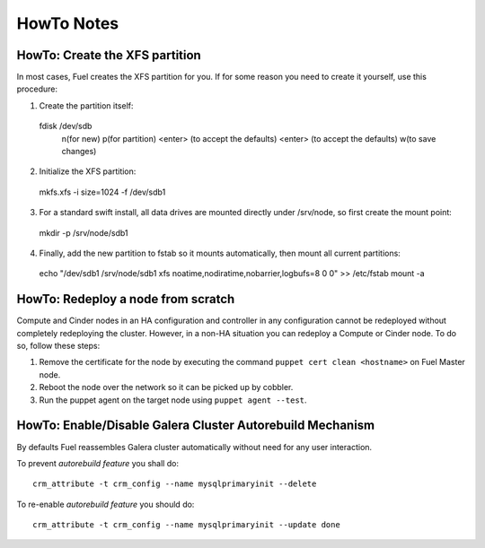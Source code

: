 .. raw:: pdf

   PageBreak

HowTo Notes
===========

.. index:: HowTo: Create the XFS partition

.. _create-the-XFS-partition:

HowTo: Create the XFS partition
-------------------------------

In most cases, Fuel creates the XFS partition for you.  If for some reason you 
need to create it yourself, use this procedure:

1. Create the partition itself::

  fdisk /dev/sdb
    n(for new)
    p(for partition)
    <enter> (to accept the defaults)
    <enter> (to accept the defaults)
    w(to save changes)

2. Initialize the XFS partition::

  mkfs.xfs -i size=1024 -f /dev/sdb1

3. For a standard swift install, all data drives are mounted directly under 
   /srv/node, so first create the mount point::

  mkdir -p /srv/node/sdb1

4. Finally, add the new partition to fstab so it mounts automatically, then 
   mount all current partitions::

  echo "/dev/sdb1 /srv/node/sdb1 xfs
  noatime,nodiratime,nobarrier,logbufs=8 0 0" >> /etc/fstab
  mount -a

.. index:: HowTo: Redeploy a node from scratch

.. _Redeploy_node_from_scratch:
    
HowTo: Redeploy a node from scratch
------------------------------------

Compute and Cinder nodes in an HA configuration and controller in any 
configuration cannot be redeployed without completely redeploying the cluster.  
However, in a non-HA situation you can redeploy a Compute or Cinder node.  
To do so, follow these steps:

1. Remove the certificate for the node by executing the command     
   ``puppet cert clean <hostname>`` on Fuel Master node.
2. Reboot the node over the network so it can be picked up by cobbler.
3. Run the puppet agent on the target node using ``puppet agent --test``.

.. _Enable_Disable_Galera_autorebuild:

.. index:: HowTo: Galera Cluster Autorebuild

HowTo: Enable/Disable Galera Cluster Autorebuild Mechanism
----------------------------------------------------------

By defaults Fuel reassembles Galera cluster automatically without need for any 
user interaction.

To prevent `autorebuild feature` you shall do::

  crm_attribute -t crm_config --name mysqlprimaryinit --delete

To re-enable `autorebuild feature` you should do::
  
  crm_attribute -t crm_config --name mysqlprimaryinit --update done

